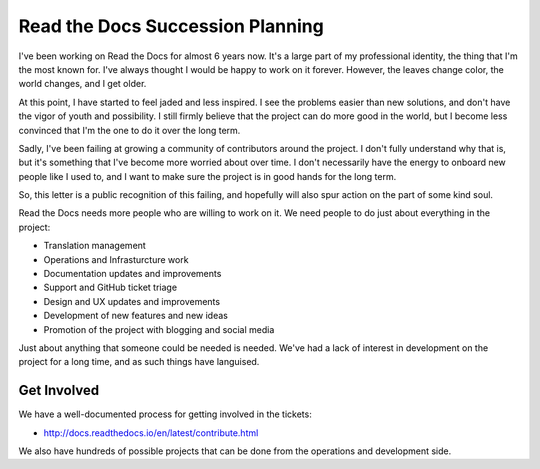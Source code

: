 Read the Docs Succession Planning
=================================

I've been working on Read the Docs for almost 6 years now.
It's a large part of my professional identity,
the thing that I'm the most known for.
I've always thought I would be happy to work on it forever.
However,
the leaves change color,
the world changes,
and I get older.

At this point,
I have started to feel jaded and less inspired.
I see the problems easier than new solutions,
and don't have the vigor of youth and possibility.
I still firmly believe that the project can do more good in the world,
but I become less convinced that I'm the one to do it over the long term.

Sadly,
I've been failing at growing a community of contributors around the project.
I don't fully understand why that is,
but it's something that I've become more worried about over time.
I don't necessarily have the energy to onboard new people like I used to,
and I want to make sure the project is in good hands for the long term.

So,
this letter is a public recognition of this failing,
and hopefully will also spur action on the part of some kind soul.

Read the Docs needs more people who are willing to work on it.
We need people to do just about everything in the project:

* Translation management
* Operations and Infrasturcture work
* Documentation updates and improvements
* Support and GitHub ticket triage
* Design and UX updates and improvements
* Development of new features and new ideas
* Promotion of the project with blogging and social media

Just about anything that someone could be needed is needed.
We've had a lack of interest in development on the project for a long time,
and as such things have languised.

Get Involved
------------

We have a well-documented process for getting involved in the tickets:

* http://docs.readthedocs.io/en/latest/contribute.html

We also have hundreds of possible projects that can be done from the operations and development side.
